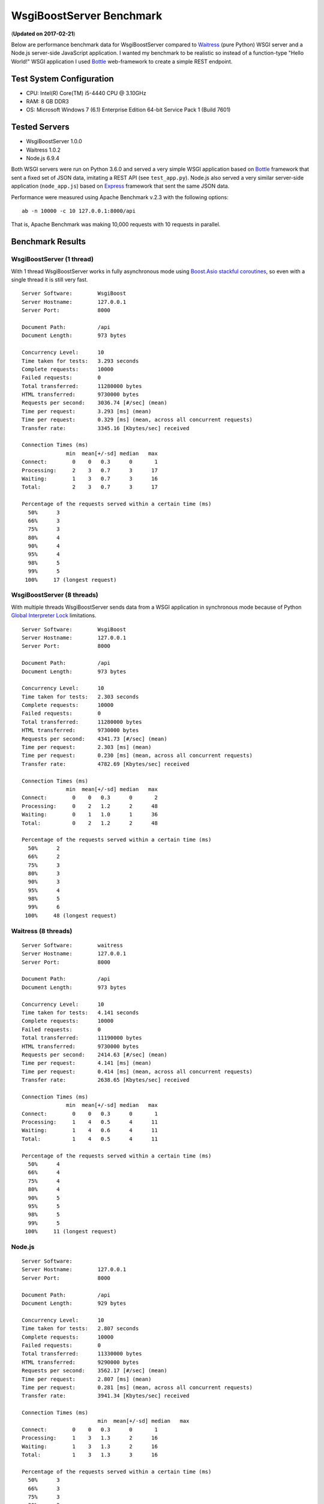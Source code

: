 WsgiBoostServer Benchmark
#########################
(**Updated on 2017-02-21**)

Below are performance benchmark data for WsgiBoostServer compared to
`Waitress`_ (pure Python) WSGI server and a Node.js server-side JavaScript application.
I wanted my benchmark to be realistic so instead of a function-type
"Hello World!" WSGI application I used `Bottle`_ web-framework to create
a simple REST endpoint.

Test System Configuration
=========================

- CPU: Intel(R) Core(TM) i5-4440 CPU @ 3.10GHz
- RAM: 8 GB DDR3
- OS: Microsoft Windows 7 (6.1) Enterprise Edition 64-bit Service Pack 1 (Build 7601)

Tested Servers
==============

- WsgiBoostServer 1.0.0
- Waitress 1.0.2
- Node.js 6.9.4

Both WSGI servers were run on Python 3.6.0 and served a very simple WSGI application based on `Bottle`_ framework
that sent a fixed set of JSON data, imitating a REST API (see ``test_app.py``).
Node.js also served a very similar server-side application (``node_app.js``) based on `Express`_ framework
that sent the same JSON data.

Performance were measured using Apache Benchmark v.2.3 with the following options::

  ab -n 10000 -c 10 127.0.0.1:8000/api

That is, Apache Benchmark was making 10,000 requests with 10 requests in parallel.

Benchmark Results
=================
WsgiBoostServer (1 thread)
--------------------------

With 1 thread WsgiBoostServer works in fully asynchronous mode using
`Boost.Asio stackful coroutines`_, so even with a single thread
it is still very fast.

::

  Server Software:        WsgiBoost
  Server Hostname:        127.0.0.1
  Server Port:            8000

  Document Path:          /api
  Document Length:        973 bytes

  Concurrency Level:      10
  Time taken for tests:   3.293 seconds
  Complete requests:      10000
  Failed requests:        0
  Total transferred:      11280000 bytes
  HTML transferred:       9730000 bytes
  Requests per second:    3036.74 [#/sec] (mean)
  Time per request:       3.293 [ms] (mean)
  Time per request:       0.329 [ms] (mean, across all concurrent requests)
  Transfer rate:          3345.16 [Kbytes/sec] received

  Connection Times (ms)
                min  mean[+/-sd] median   max
  Connect:        0    0   0.3      0       1
  Processing:     2    3   0.7      3      17
  Waiting:        1    3   0.7      3      16
  Total:          2    3   0.7      3      17

  Percentage of the requests served within a certain time (ms)
    50%      3
    66%      3
    75%      3
    80%      4
    90%      4
    95%      4
    98%      5
    99%      5
   100%     17 (longest request)

WsgiBoostServer (8 threads)
---------------------------

With multiple threads WsgiBoostServer sends data from a WSGI application
in synchronous mode because of Python `Global Interpreter Lock`_ limitations.

::

  Server Software:        WsgiBoost
  Server Hostname:        127.0.0.1
  Server Port:            8000

  Document Path:          /api
  Document Length:        973 bytes

  Concurrency Level:      10
  Time taken for tests:   2.303 seconds
  Complete requests:      10000
  Failed requests:        0
  Total transferred:      11280000 bytes
  HTML transferred:       9730000 bytes
  Requests per second:    4341.73 [#/sec] (mean)
  Time per request:       2.303 [ms] (mean)
  Time per request:       0.230 [ms] (mean, across all concurrent requests)
  Transfer rate:          4782.69 [Kbytes/sec] received

  Connection Times (ms)
                min  mean[+/-sd] median   max
  Connect:        0    0   0.3      0       2
  Processing:     0    2   1.2      2      48
  Waiting:        0    1   1.0      1      36
  Total:          0    2   1.2      2      48

  Percentage of the requests served within a certain time (ms)
    50%      2
    66%      2
    75%      3
    80%      3
    90%      3
    95%      4
    98%      5
    99%      6
   100%     48 (longest request)

Waitress (8 threads)
--------------------

::

  Server Software:        waitress
  Server Hostname:        127.0.0.1
  Server Port:            8000

  Document Path:          /api
  Document Length:        973 bytes

  Concurrency Level:      10
  Time taken for tests:   4.141 seconds
  Complete requests:      10000
  Failed requests:        0
  Total transferred:      11190000 bytes
  HTML transferred:       9730000 bytes
  Requests per second:    2414.63 [#/sec] (mean)
  Time per request:       4.141 [ms] (mean)
  Time per request:       0.414 [ms] (mean, across all concurrent requests)
  Transfer rate:          2638.65 [Kbytes/sec] received

  Connection Times (ms)
                min  mean[+/-sd] median   max
  Connect:        0    0   0.3      0       1
  Processing:     1    4   0.5      4      11
  Waiting:        1    4   0.6      4      11
  Total:          1    4   0.5      4      11

  Percentage of the requests served within a certain time (ms)
    50%      4
    66%      4
    75%      4
    80%      4
    90%      5
    95%      5
    98%      5
    99%      5
   100%     11 (longest request)

Node.js
-------

::

  Server Software:
  Server Hostname:        127.0.0.1
  Server Port:            8000

  Document Path:          /api
  Document Length:        929 bytes

  Concurrency Level:      10
  Time taken for tests:   2.807 seconds
  Complete requests:      10000
  Failed requests:        0
  Total transferred:      11330000 bytes
  HTML transferred:       9290000 bytes
  Requests per second:    3562.17 [#/sec] (mean)
  Time per request:       2.807 [ms] (mean)
  Time per request:       0.281 [ms] (mean, across all concurrent requests)
  Transfer rate:          3941.34 [Kbytes/sec] received

  Connection Times (ms)
  			  min  mean[+/-sd] median   max
  Connect:        0    0   0.3      0       1
  Processing:     1    3   1.3      2      16
  Waiting:        1    3   1.3      2      16
  Total:          1    3   1.3      3      16

  Percentage of the requests served within a certain time (ms)
    50%      3
    66%      3
    75%      3
    80%      3
    90%      4
    95%      4
    98%      7
    99%      8
   100%     16 (longest request)

Conclusion
==========

If we look at "Requests per second" values from the preceding data,
we can see that WsgiBoostServer in multi-threaded mode
has more than 2 times better performance than Waitress
which is one of the fastest pure-Python WSGI servers.
Also it is about 20% faster than a Note.js server serving a similar
REST application.

In a single-threaded mode WsgiBoostServer is still very fast
because of using Boost.Asio asynchronous facilities,
with performance values close to that of Node.js.

However, with "heavier" WSGI frameworks, like Flask or Django, performance
may be significantly lower even with the same JSON data,
but WsgiBoostServer is still faster than pure-Python Waitress.

Although I did not include those data here, it is also worth to note
that with persistent connections (``-k`` option of Apache Benchmark utility)
all servers show about 1.5-2.5 times better performance than without
connection persistence.

All applications used in benchmarks can be found in ``benchmarks`` folder.

.. _Waitress: https://github.com/Pylons/waitress
.. _Bottle: https://bottlepy.org
.. _Express: http://expressjs.com
.. _Boost.Asio stackful coroutines: http://www.boost.org/doc/libs/1_63_0/doc/html/boost_asio.html#boost_asio.overview.core.spawn
.. _Global Interpreter Lock: https://wiki.python.org/moin/GlobalInterpreterLock
